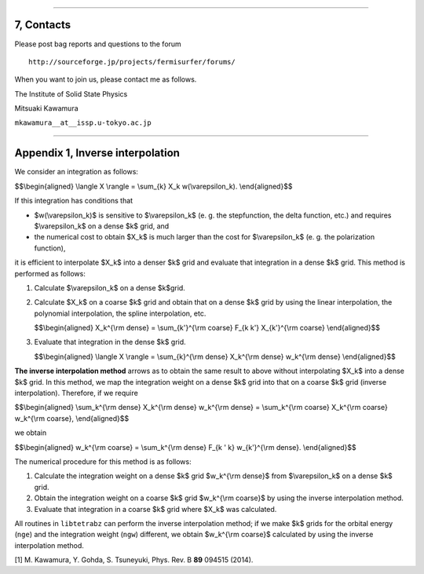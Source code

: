         

--------------

7, Contacts
===========

Please post bag reports and questions to the forum

::

    http://sourceforge.jp/projects/fermisurfer/forums/
        

When you want to join us, please contact me as follows.

The Institute of Solid State Physics

Mitsuaki Kawamura

``mkawamura__at__issp.u-tokyo.ac.jp``

--------------

Appendix 1, Inverse interpolation
=================================

We consider an integration as follows:

$$\\begin{aligned} \\langle X \\rangle = \\sum\_{k} X\_k
w(\\varepsilon\_k). \\end{aligned}$$

If this integration has conditions that

-  $w(\\varepsilon\_k)$ is sensitive to $\\varepsilon\_k$ (e. g. the
   stepfunction, the delta function, etc.) and requires
   $\\varepsilon\_k$ on a dense $k$ grid, and

-  the numerical cost to obtain $X\_k$ is much larger than the cost for
   $\\varepsilon\_k$ (e. g. the polarization function),

it is efficient to interpolate $X\_k$ into a denser $k$ grid and
evaluate that integration in a dense $k$ grid. This method is performed
as follows:

#. Calculate $\\varepsilon\_k$ on a dense $k$grid.

#. Calculate $X\_k$ on a coarse $k$ grid and obtain that on a dense $k$
   grid by using the linear interpolation, the polynomial interpolation,
   the spline interpolation, etc.

   $$\\begin{aligned} X\_k^{\\rm dense} = \\sum\_{k'}^{\\rm coarse}
   F\_{k k'} X\_{k'}^{\\rm coarse} \\end{aligned}$$

#. Evaluate that integration in the dense $k$ grid.

   $$\\begin{aligned} \\langle X \\rangle = \\sum\_{k}^{\\rm dense}
   X\_k^{\\rm dense} w\_k^{\\rm dense} \\end{aligned}$$

**The inverse interpolation method** arrows as to obtain the same result
to above without interpolating $X\_k$ into a dense $k$ grid. In this
method, we map the integration weight on a dense $k$ grid into that on a
coarse $k$ grid (inverse interpolation). Therefore, if we require

$$\\begin{aligned} \\sum\_k^{\\rm dense} X\_k^{\\rm dense} w\_k^{\\rm
dense} = \\sum\_k^{\\rm coarse} X\_k^{\\rm coarse} w\_k^{\\rm coarse},
\\end{aligned}$$

we obtain

$$\\begin{aligned} w\_k^{\\rm coarse} = \\sum\_k^{\\rm dense} F\_{k ' k}
w\_{k'}^{\\rm dense}. \\end{aligned}$$

The numerical procedure for this method is as follows:

#. Calculate the integration weight on a dense $k$ grid $w\_k^{\\rm
   dense}$ from $\\varepsilon\_k$ on a dense $k$ grid.

#. Obtain the integration weight on a coarse $k$ grid $w\_k^{\\rm
   coarse}$ by using the inverse interpolation method.

#. Evaluate that integration in a coarse $k$ grid where $X\_k$ was
   calculated.

All routines in ``libtetrabz`` can perform the inverse interpolation
method; if we make $k$ grids for the orbital energy (``nge``) and the
integration weight (``ngw``) different, we obtain $w\_k^{\\rm coarse}$
calculated by using the inverse interpolation method.

[1] M. Kawamura, Y. Gohda, S. Tsuneyuki, Phys. Rev. B **89** 094515
(2014).

.. |DOS| image:: dos.jpg
.. |Lindhard| image:: lindhard.jpg
